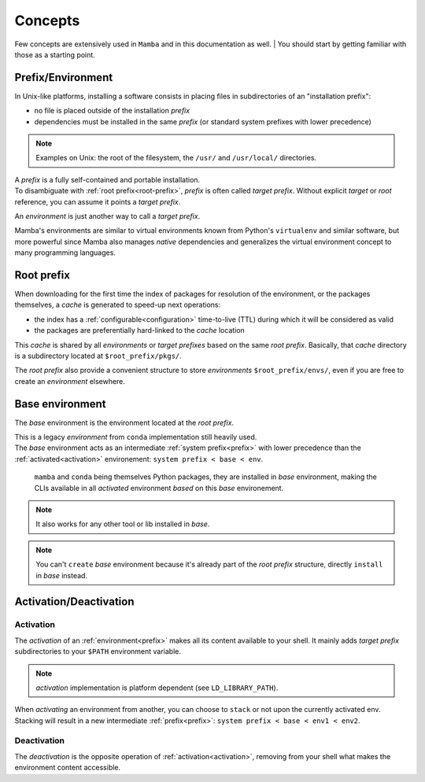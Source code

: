 .. _concepts:

Concepts
--------

Few concepts are extensively used in ``Mamba`` and in this documentation as well.
| You should start by getting familiar with those as a starting point.


.. _prefix:

Prefix/Environment
==================


In Unix-like platforms, installing a software consists in placing files in subdirectories of an "installation prefix":

.. image:: prefix.png
  :height: 300
  :align: center

- no file is placed outside of the installation *prefix*
- dependencies must be installed in the same *prefix* (or standard system prefixes with lower precedence)

.. note::
    Examples on Unix: the root of the filesystem, the ``/usr/`` and ``/usr/local/`` directories.

| A *prefix* is a fully self-contained and portable installation.
| To disambiguate with :ref:`root prefix<root-prefix>`, *prefix* is often called *target prefix*. Without explicit *target* or *root* reference, you can assume it points a *target prefix*.

An *environment* is just another way to call a *target prefix*.

Mamba's environments are similar to virtual environments known from Python's ``virtualenv`` and similar software, but more powerful since Mamba also manages *native* dependencies and generalizes the virtual environment concept to many programming languages.

.. _root-prefix:

Root prefix
===========

When downloading for the first time the index of packages for resolution of the environment, or the packages themselves, a *cache* is generated to speed-up next operations:

- the index has a :ref:`configurable<configuration>` time-to-live (TTL) during which it will be considered as valid
- the packages are preferentially hard-linked to the *cache* location

This *cache* is shared by all *environments* or *target prefixes* based on the same *root prefix*. Basically, that *cache* directory is a subdirectory located at ``$root_prefix/pkgs/``.

The *root prefix* also provide a convenient structure to store *environments* ``$root_prefix/envs/``, even if you are free to create an *environment* elsewhere.


.. _base-env:

Base environment
================

The *base* environment is the environment located at the *root prefix*.

| This is a legacy *environment* from ``conda`` implementation still heavily used.
| The *base* environment acts as an intermediate :ref:`system prefix<prefix>` with lower precedence than the :ref:`activated<activation>` environement: ``system prefix < base < env``.

 | ``mamba`` and ``conda`` being themselves Python packages, they are installed in *base* environment, making the CLIs available in all *activated* environment *based* on this *base* environement.

.. note::
  It also works for any other tool or lib installed in *base*.

.. note::
  You can't ``create`` *base* environment because it's already part of the *root prefix* structure, directly ``install`` in *base* instead.


Activation/Deactivation
=======================

.. _activation:

Activation
**********

The *activation* of an :ref:`environment<prefix>` makes all its content available to your shell. It mainly adds *target prefix* subdirectories to your ``$PATH`` environment variable.

.. note::
  *activation* implementation is platform dependent (see ``LD_LIBRARY_PATH``).

| When *activating* an environment from another, you can choose to ``stack`` or not upon the currently activated env.
| Stacking will result in a new intermediate :ref:`prefix<prefix>`: ``system prefix < base < env1 < env2``.


.. _deactivation:

Deactivation
************

The *deactivation* is the opposite operation of :ref:`activation<activation>`, removing from your shell what makes the environment content accessible.
